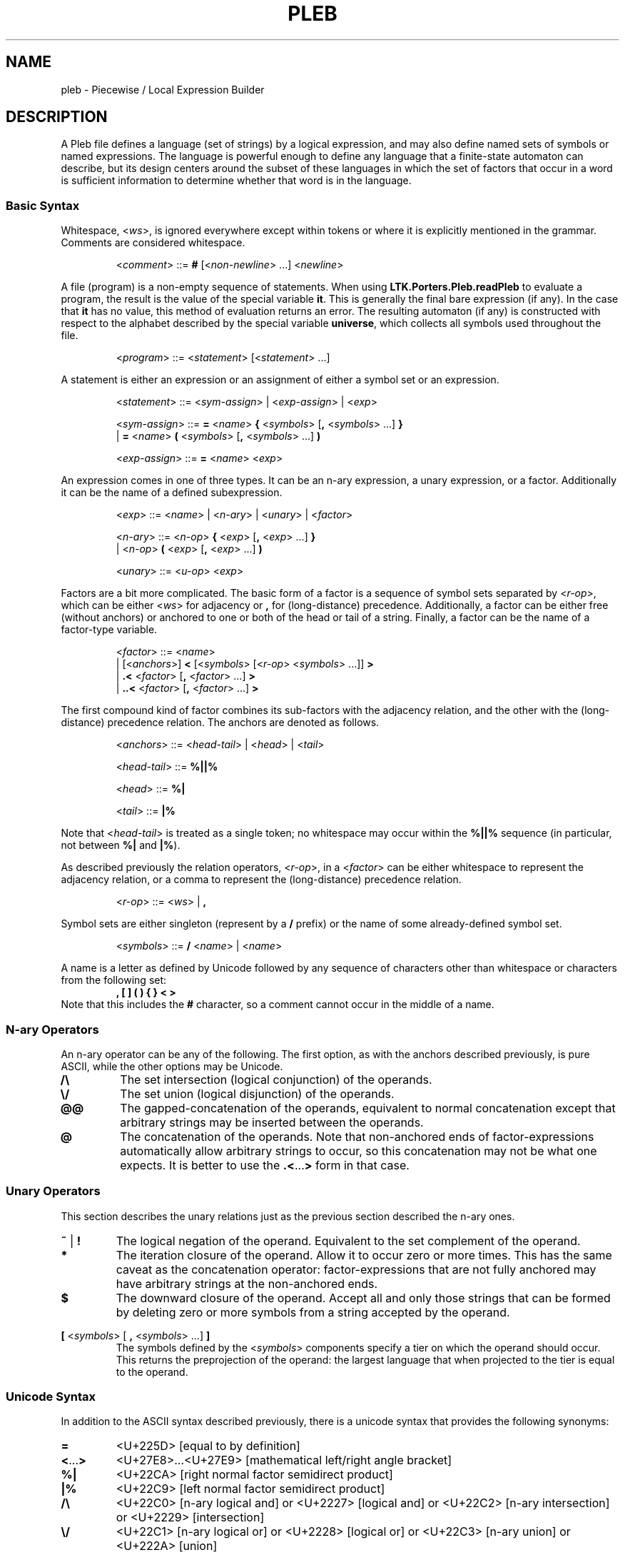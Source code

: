 .\" The version string should track the overall package version
.TH PLEB 5 "2020-09-16" "Version 0.3" "Language Toolkit"
.SH NAME
pleb \- Piecewise / Local Expression Builder
.SH DESCRIPTION
A Pleb file defines a language (set of strings) by a logical expression,
and may also define named sets of symbols or named expressions.
The language is powerful enough
to define any language that a finite-state automaton can describe,
but its design centers around the subset of these languages in which
the set of factors that occur in a word is sufficient information
to determine whether that word is in the language.
.SS Basic Syntax
Whitespace,
.RI < ws >,
is ignored everywhere
except within tokens
or where it is explicitly mentioned in the grammar.
Comments are considered whitespace.
.PP
.RS
.RI < comment >
::=
.B #
.RI [< non-newline "> ...\&]"
.RI < newline >
.RE
.PP
A file (program) is a non-empty sequence of statements.
When using
.B LTK.Porters.Pleb.readPleb
to evaluate a program,
the result is the value of the special variable
.BR it .
This is generally the final bare expression (if any).
In the case that
.B it
has no value, this method of evaluation returns an error.
The resulting automaton (if any) is constructed with respect
to the alphabet described by the special variable
.BR universe ,
which collects all symbols used throughout the file.
.PP
.RS
.RI < program >
::=
.RI < statement >
.RI [< statement "> ...\&]"
.RE
.PP
A statement is either
an expression or
an assignment of either a symbol set or an expression.
.PP
.RS
.RI < statement >
::=
.RI < sym-assign "> | <" exp-assign "> | <" exp >
.PP
.RI < sym-assign >
::=
.B =
.RI < name >
.B {
.RI < symbols >
.RB [ ,
.RI < symbols "> ...\&]"
.B }
.RS
.RE
.BR "             " "  |"
.B =
.RI < name >
.B (
.RI < symbols >
.RB [ ,
.RI < symbols "> ...\&]"
.B )
.PP
.RI < exp-assign >
::=
.B =
.RI < name >
.RI < exp >
.RE
.PP
An expression comes in one of three types.
It can be an n-ary expression, a unary expression, or a factor.
Additionally it can be the name of a defined subexpression.
.PP
.RS
.RI < exp >
::=
.RI < name "> | <" n-ary "> | <" unary "> | <" factor >
.PP
.RI < n-ary >
::=
.RI < n-op >
.B {
.RI < exp >
.RB [ ,
.RI < exp "> ...\&]"
.B }
.RS
.RE
.BR "        " "  |"
.RI < n-op >
.B (
.RI < exp >
.RB [ ,
.RI < exp "> ...\&]"
.B )
.PP
.RI < unary >
::=
.RI < u-op >
.RI < exp >
.RE
.PP
Factors are a bit more complicated.
The basic form of a factor
is a sequence of symbol sets
separated by
.RI < r-op >,
which can be either
.RI < ws >
for adjacency or
.B ,
for (long-distance) precedence.
Additionally, a factor can be either free (without anchors)
or anchored to one or both of the head or tail of a string.
Finally, a factor can be the name of a factor-type variable.
.PP
.RS
.RI < factor >
::=
.RI < name >
.RS
.RE
.BR "        " "   |"
.RI [< anchors >]
.B <
.RI [< symbols >
.RI [< r-op "> <" symbols "> ...\&]]"
.B >
.RS
.RE
.BR "        " "   |"
.B ".\&<"
.RI < factor >
.RB [ ,
.RI < factor "> ...\&]"
.B >
.RS
.RE
.BR "        " "   |"
.B "..\&<"
.RI < factor >
.RB [ ,
.RI < factor "> ...\&]"
.B >
.RE
.PP
The first compound kind of factor combines its sub-factors
with the adjacency relation,
and the other with the (long-distance) precedence relation.
The anchors are denoted as follows.
.PP
.RS
.RI < anchors >
::=
.RI < head-tail "> | <" head "> | <" tail >
.PP
.RI < head-tail >
::=
.B "%||%"
.PP
.RI < head >
::=
.B "%|"
.PP
.RI < tail >
::=
.B "|%"
.RE
.PP
Note that
.RI < head-tail >
is treated as a single token;
no whitespace may occur within the
.B "%||%"
sequence
(in particular, not between
.B "%|"
and
.BR "|%" ).
.PP
As described previously the relation operators,
.RI < r-op >,
in a
.RI < factor >
can be either whitespace to represent the adjacency relation,
or a comma to represent the (long-distance) precedence relation.
.PP
.RS
.RI < r-op >
::=
.RI < ws "> |"
.B ,
.RE
.PP
Symbol sets are either singleton (represent by a
.B /
prefix)
or the name of some already-defined symbol set.
.PP
.RS
.RI < symbols >
::=
.B /
.RI < name "> | <" name >
.RE
.PP
A name is a letter as defined by Unicode
followed by any sequence of characters
other than whitespace or characters from the following set:
.RS
.B , [ ] ( ) { } < >
.RE
Note that this includes the
.B #
character, so a comment cannot occur in the middle of a name.
.SS N-ary Operators
An n-ary operator can be any of the following.
The first option, as with the anchors described previously,
is pure ASCII, while the other options may be Unicode.
.TP
.B /\e
The set intersection (logical conjunction) of the operands.
.TP
.B \e/
The set union (logical disjunction) of the operands.
.TP
.B @@
The gapped-concatenation of the operands,
equivalent to normal concatenation except that
arbitrary strings may be inserted between the operands.
.TP
.B @
The concatenation of the operands.
Note that non-anchored ends of factor-expressions
automatically allow arbitrary strings to occur,
so this concatenation may not be what one expects.
It is better to use the
.BR .\&< ...\& >
form in that case.
.SS Unary Operators
This section describes the unary relations just as
the previous section described the n-ary ones.
.TP
.BR ~ " | " !
The logical negation of the operand.
Equivalent to the set complement of the operand.
.TP
.B *
The iteration closure of the operand.
Allow it to occur zero or more times.
This has the same caveat as the concatenation operator:
factor-expressions that are not fully anchored
may have arbitrary strings at the non-anchored ends.
.TP
.B $
The downward closure of the operand.
Accept all and only those strings that can be formed
by deleting zero or more symbols from a string accepted by the operand.
.PP
.B [
.RI < symbols "> ["
.B ,
.RI < symbols "> ...\&]"
.B ]
.RS
The symbols defined by the
.RI < symbols >
components specify a tier
on which the operand should occur.
This returns the preprojection of the operand:
the largest language that when projected to the tier
is equal to the operand.
.RE
.SS Unicode Syntax
In addition to the ASCII syntax described previously,
there is a unicode syntax that provides the following synonyms:
.TP
.B =
<U+225D> [equal to by definition]
.TP
.BR < ...\& >
<U+27E8>...\&<U+27E9> [mathematical left/right angle bracket]
.TP
.B %|
<U+22CA> [right normal factor semidirect product]
.TP
.B |%
<U+22C9> [left normal factor semidirect product]
.TP
.B /\e
<U+22C0> [n-ary logical and] or <U+2227> [logical and] or
<U+22C2> [n-ary intersection] or <U+2229> [intersection]
.TP
.B \e/
<U+22C1> [n-ary logical or] or <U+2228> [logical or] or
<U+22C3> [n-ary union] or <U+222A> [union]
.TP
.B @
<U+2219> [bullet operator]
.TP
.B !
<U+00AC> [not sign]
.TP
.B *
<U+2217> [asterisk operator]
.TP
.B $
<U+2193> [downwards arrow]
.PP
No special setup is needed to use these synonyms,
except possibly configuring your environment
in such a way that they can be easily input.
.SH NOTES
There is currently no way to directly specify finite-state automata,
even though the underlying expression tree accepts them
as a type of expression.
The
.B plebby
interpreter
does create such expressions
when reading automata or compiling expressions.
.SH EXAMPLES
.TP
.B </a>
The symbol "a" occurs.
.TP
.B [/a]!%||%<>
The same constraint,
written in a TSL manner:
on the tier consisting of
.BR a ,
it is not the case that the word is empty.
.PP
.B = primary {/H'}
.RS
.RE
.B = non-primary {/L, /H}
.RS
.RE
.B = obligatoriness </primary>
.RS
.RE
.B = culminativity !</primary, /primary>
.RS
.RE
.B /\e{obligatoriness, culminativity}
.RS
.IP (1)
Assign the set {H'} to the name
.B primary
.IP (2)
Assign the set {L, H} to the name
.BR non-primary ,
in order to include all of L, H, and H' in
.BR universe.
.IP (3)
Define
.B obligatoriness
to be the constraint
that some element of
.B primary
occurs.
.IP (4)
Define
.B culminativity
to be the constraint
that no more than one element of
.B primary
occurs using the (long-distance) precedence relation.
.IP (5)
Define the special variable
.BR it ,
and thus the result of the program,
as the intersection of
.B obligatoriness
and
.BR culminativity :
the set of strings containing exactly one element of
.BR primary .
.RE
.SH "SEE ALSO"
.BR plebby (1)
